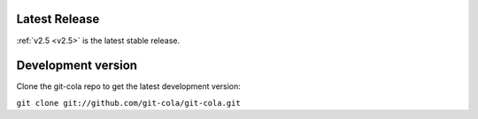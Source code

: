 .. _unreleased:

Latest Release
==============

:ref:`v2.5 <v2.5>` is the latest stable release.

Development version
===================

Clone the git-cola repo to get the latest development version:

``git clone git://github.com/git-cola/git-cola.git``
